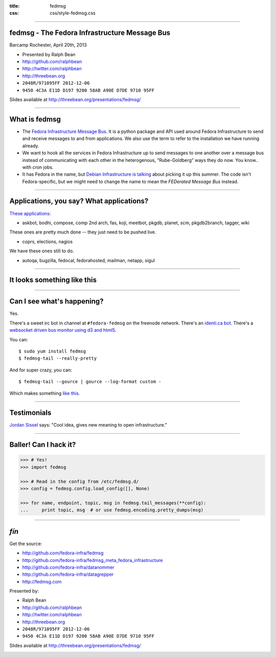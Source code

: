 :title: fedmsg
:css: css/style-fedmsg.css


----

fedmsg - The Fedora Infrastructure Message Bus
----------------------------------------------

Barcamp Rochester, April 20th, 2013

- Presented by Ralph Bean
- http://github.com/ralphbean
- http://twitter.com/ralphbean
- http://threebean.org
- ``2048R/971095FF 2012-12-06``
- ``9450 4C3A E11D D197 9200 58AB A90E D7DE 9710 95FF``

Slides available at http://threebean.org/presentations/fedmsg/

.. image:: http://i.creativecommons.org/l/by-sa/3.0/88x31.png

----

What is fedmsg
--------------

- The `Fedora Infrastructure Message Bus <http://fedmsg.com>`_.  It is a
  python package and API used around Fedora Infrastructure to send and
  receive messages to and from applications.  We also use the term to
  refer to the installation we have running already.

- We want to hook all the services in Fedora Infrastructure up to send
  messages to one another over a message bus instead of communicating
  with each other in the heterogenous, “Rube-Goldberg” ways they do now.
  You know.. with cron jobs.

- It has Fedora in the name, but `Debian Infrastructure is talking
  <http://lists.debian.org/debian-qa/2013/04/msg00010.html>`_
  about picking it up this summer.  The code isn't Fedora-specific, but
  we might need to change the name to mean the *FEDerated Message Bus*
  instead.

----

Applications, you say?  What applications?
------------------------------------------

`These applications <http://fedmsg.com/en/latest/status/>`_:

- askbot, bodhi, compose, comp 2nd arch, fas, koji, meetbot, pkgdb, planet,
  scm, pkgdb2branch, tagger, wiki

These ones are pretty much done -- they just need to be pushed live.

- coprs, elections, nagios

We have these ones still to do.

- autoqa, bugzilla, fedocal, fedorahosted, mailman, netapp, sigul

----

It looks something like this
----------------------------

.. image:: http://www.fedmsg.com/en/latest/_images/topology.png
   :height: 600px

----

Can I see what's happening?
---------------------------

Yes.

There's a sweet irc bot in channel at ``#fedora-fedmsg`` on the freenode
network.  There's an `identi.ca bot <http://identi.ca/fedmsgbot>`_.  There's
a `websocket driven bus monitor using d3 and html5
<http://apps.fedoraproject.org/busmon>`_.

You can::

    $ sudo yum install fedmsg
    $ fedmsg-tail --really-pretty

And for super crazy, you can::

    $ fedmsg-tail --gource | gource --log-format custom -

Which makes something `like this
<http://threebean.org/so-i-turned-the-fedmsg-data-into-a-git-log-and.webm>`_.

----

Testimonials
------------

`Jordan Sissel <http://www.semicomplete.com>`_ says: "Cool idea, gives new
meaning to open infrastructure."

----

Baller!  Can I hack it?
-----------------------

.. code-block:: python

    >>> # Yes!
    >>> import fedmsg

    >>> # Read in the config from /etc/fedmsg.d/
    >>> config = fedmsg.config.load_config([], None)

    >>> for name, endpoint, topic, msg in fedmsg.tail_messages(**config):
    ...     print topic, msg  # or use fedmsg.encoding.pretty_dumps(msg)

----

*fín*
-----

Get the source:

- http://github.com/fedora-infra/fedmsg
- http://github.com/fedora-infra/fedmsg_meta_fedora_infrastructure
- http://github.com/fedora-infra/datanommer
- http://github.com/fedora-infra/datagrepper
- http://fedmsg.com

Presented by:

- Ralph Bean
- http://github.com/ralphbean
- http://twitter.com/ralphbean
- http://threebean.org
- ``2048R/971095FF 2012-12-06``
- ``9450 4C3A E11D D197 9200 58AB A90E D7DE 9710 95FF``

Slides available at http://threebean.org/presentations/fedmsg/

.. image:: http://i.creativecommons.org/l/by-sa/3.0/88x31.png
